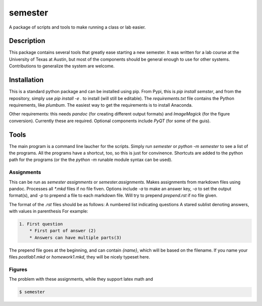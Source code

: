 ========
semester
========


A package of scripts and tools to make running a class or lab easier.


Description
===========

This package contains several tools that greatly ease starting a new semester. It
was written for a lab course at the University of Texas at Austin, but most of the
components should be general enough to use for other systems. Contributions
to generalize the system are welcome.

Installation
============

This is a standard python package and can be installed using pip. From
Pypi, this is `pip install semster`, and from the repository, simply
use `pip install -e .` to install (will still be editable). The `requirements.txt`
file contains the Python requirements, like `plumbum`. The easiest way to 
get the requirements is to install Anaconda.

Other requirements: this needs `pandoc` (for creating different output formats) and
`ImageMagick` (for the figure conversion). Currently these are required. Optional
components include `PyQT` (for some of the guis).

Tools
=====

The main program is a command line laucher for the scripts. Simply run `semester` or
`python -m semester` to
see a list of the programs. All the programs have a shortcut, too, so this is just for
convinence. Shortcuts are added to the python path for the programs (or the the `python -m`
runable module syntax can be used).

Assignments
-----------

This can be run as `semester assignments` or `semester.assignments`. Makes assignments
from markdown files using pandoc. Processes all `*.mkd` files if no file fiven. Options include
`-a` to make an answer key, `-o` to set the output format(s), and `-p` to prepend a file to each
markdown file. Will try to prepend `prepend.rst` if no file given.

The format of the `.rst` files should be as follows:
A numbered list indicating questions
A stared sublist denoting answers, with values in parenthesis
For example:

.. code-block:: markdown

    1. First question
        * First part of answer (2)
        * Answers can have multiple parts(3)

The prepend file goes at the beginning, and can contain `{name}`, which will be based on the filename.
If you name your files `postlab1.mkd` or `homework1.mkd`, they will be nicely typeset here.

Figures
-------

The problem with these assignments, while they support latex math and 

.. code-block:: bash

    $ semester




